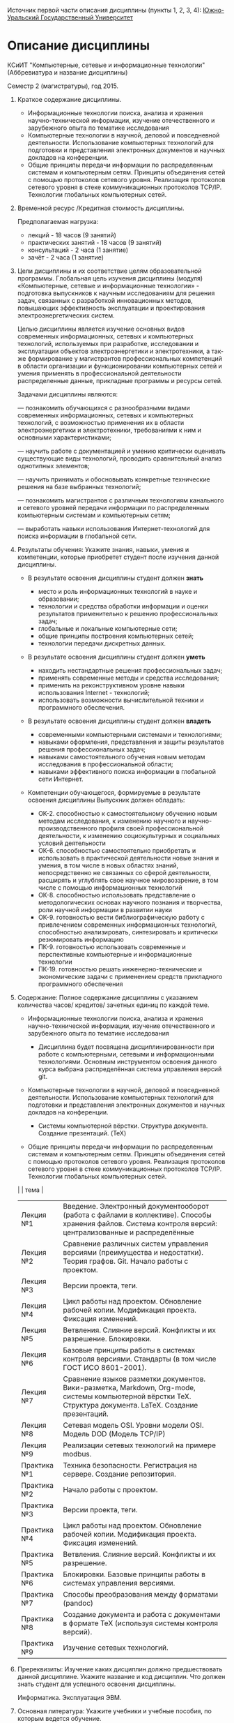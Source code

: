 Источник первой части описания дисциплины (пункты 1, 2, 3, 4):
[[http://susu.ac.ru/ru/subject/kompyuternye-setevye-informacionnye-tehnologii-7][Южно-Уральский Государственный Университет]]

* Описание дисциплины
КСиИТ "Компьютерные, сетевые и информационные технологии"
(Аббревиатура и название дисциплины)

Семестр 2 (магистратуры), год 2015.

1. Краткое содержание дисциплины.
   - Информационные технологии поиска, анализа и хранения
     научно-технической информации, изучение отечественного и
     зарубежного опыта по тематике исследования
   - Компьютерные технологии в научной, деловой и повседневной
     деятельности. Использование компьютерных технологий для
     подготовки и представления электронных документов и научных
     докладов на конференции.
   - Общие принципы передачи информации по распределенным системам и
     компьютерным сетям. Принципы объединения сетей с помощью
     протоколов сетевого уровня. Реализация протоколов сетевого уровня
     в стеке коммуникационных протоколов TCP/IP. Технологии глобальных
     компьютерных сетей.

2. Временной ресурс /Кредитная стоимость дисциплины.
   
   Предполагаемая нагрузка:
   - лекций - 18 часов (9 занятий)
   - практических занятий - 18 часов (9 занятий)
   - консультаций - 2 часа (1 занятие)
   - зачёт - 2 часа (1 занятие)

3. Цели дисциплины и их соответствие целям образовательной программы.
   Глобальная цель изучения дисциплины (модуля) «Компьютерные, сетевые
   и информационные технологии» - подготовка выпускников к научным
   исследованиям для решения задач, связанных с разработкой
   инновационных методов, повышающих эффективность эксплуатации и
   проектирования электроэнергетических систем.
   
   Целью дисциплины является изучение основных видов современных
   информационных, сетевых и компьютерных технологий, используемых при
   разработке, исследовании и эксплуатации объектов электроэнергетики
   и электротехники, а так-же формирование у магистрантов
   профессиональных компетенций в области организации и
   функционировании компьютерных сетей и умения применять в
   профессиональной деятельности распределенные данные, прикладные
   программы и ресурсы сетей.
   
   Задачами дисциплины являются:
  
   — познакомить обучающихся с разнообразными видами современных
   информационных, сетевых и компьютерных технологий, с возможностью
   применения их в области электроэнергетики и электротехники,
   требованиями к ним и основными характеристиками;
   
   — научить работе с документацией и умению критически оценивать
   существующие виды технологий, проводить сравнительный анализ
   однотипных элементов;
   
   — научить принимать и обосновывать конкретные технические решения
   на базе выбранных технологий;
   
   — познакомить магистрантов с различным технологиям канального и
   сетевого уровней передачи информации по распределенным компьютерным
   системам и компьютерным сетям;
   
   — выработать навыки использования Интернет-технологий для поиска
   информации в глобальной сети.

4. Результаты обучения: Укажите знания, навыки, умения и компетенции,
   которые приобретет студент после изучения данной дисциплины.
   
   - В результате освоения дисциплины студент должен *знать*
     + место и роль информационных технологий в науке и образовании;
     + технологии и средства обработки информации и оценки результатов
       применительно к решению профессиональных задач;
     + глобальные и локальные компьютерные сети;
     + общие принципы построения компьютерных сетей;
     + технологии передачи дискретных данных.
   
   - В результате освоения дисциплины студент должен *уметь*
     + находить нестандартные решения профессиональных задач;
     + применять современные методы и средства исследования;
     + применить на реконструктивном уровне навыки использования
       Internet - технологий;
     + использовать возможности вычислительной техники и программного
       обеспечения.
   
   - В результате освоения дисциплины студент должен *владеть*
     + современными компьютерными системами и технологиями;
     + навыками оформления, представления и защиты результатов
       решения профессиональных задач;
     + навыками самостоятельного обучения новым методам исследования
       в профессиональной области;
     + навыками эффективного поиска информации в глобальной сети
       Интернет.
   
   - Компетенции обучающегося, формируемые в результате освоения дисциплины
     Выпускник должен обладать:

     + ОК-2. способностью к самостоятельному обучению новым методам
       исследования, к изменению научного и научно-производственного
       профиля своей профессиональной деятельности, к изменению
       социокультурных и социальных условий деятельности
     + ОК-6. способностью самостоятельно приобретать и использовать в
       практической деятельности новые знания и умения, в том числе в
       новых областях знаний, непосредственно не связанных со сферой
       деятельности, расширять и углублять свое научное
       мировоззрение, в том числе с помощью информационных технологий
     + ОК-8. способностью использовать представление о
       методологических основах научного познания и творчества, роли
       научной информации в развитии науки
     + ОК-9. готовностью вести библиографическую работу с
       привлечением современных информационных технологий,
       способностью анализировать, синтезировать и критически
       резюмировать информацию
     + ПК-9. готовностью использовать современные и перспективные
       компьютерные и информационные технологии
     + ПК-19. готовностью решать инженерно-технические и
       экономические задачи с применением средств прикладного
       программного обеспечения

5. Содержание: Полное содержание дисциплины с указанием количества
   часов/ кредитов/ зачетных единиц по каждой теме.
   
   - Информационные технологии поиска, анализа и хранения
     научно-технической информации, изучение отечественного и
     зарубежного опыта по тематике исследования
     
     + Дисциплина будет посвящена дисциплинированности при работе с
       компьютерными, сетевыми и информационными технологиями.
       Основным инструментом освоения данного курса выбрана
       распределённая система управления версий git.
       
   - Компьютерные технологии в научной, деловой и повседневной
     деятельности. Использование компьютерных технологий для
     подготовки и представления электронных документов и научных
     докладов на конференции.
     
     + Системы компьютерной вёрстки. Структура документа. Создание
       презентаций. (TeX)
     
   - Общие принципы передачи информации по распределенным системам и
     компьютерным сетям. Принципы объединения сетей с помощью
     протоколов сетевого уровня. Реализация протоколов сетевого уровня
     в стеке коммуникационных протоколов TCP/IP. Технологии глобальных
     компьютерных сетей.
     
   |             | тема                                                                                                                                                          |
   |-------------+---------------------------------------------------------------------------------------------------------------------------------------------------------------|
   | Лекция №1   | Введение. Электронный документооборот (работа с файлами в коллективе). Способы хранения файлов. Система контроля версий: централизованные и распределённые    |
   | Лекция №2   | Сравнение различных систем управления версиями (преимущества и недостатки). Теория графов. Git. Начало работы с проектом.                                     |
   | Лекция №3   | Версии проекта, теги.                                                                                                                                         |
   | Лекция №4   | Цикл работы над проектом. Обновление рабочей копии. Модификация проекта.  Фиксация изменений.                                                                 |
   | Лекция №5   | Ветвления. Слияние версий.  Конфликты и их разрешение. Блокировки.                                                                                            |
   | Лекция №6   | Базовые принципы работы в системах контроля версиями. Стандарты (в том числе ГОСТ ИСО 8601-2001).                                                             |
   | Лекция №7   | Сравнение языков разметки документов. Вики-разметка, Markdown, Org-mode, системы компьютерной вёрстки TeX.  Структура документа. LaTeX. Создание презентаций. |
   | Лекция №8   | Сетевая модель OSI. Уровни модели OSI. Модель DOD (Модель TCP/IP)                                                                                             |
   | Лекция №9   | Реализации сетевых технологий на примере modbus.                                                                                                              |
   | Практика №1 | Техника безопасности. Регистрация на сервере. Создание репозитория.                                                                                           |
   | Практика №2 | Начало работы с проектом.                                                                                                                                     |
   | Практика №3 | Версии проекта, теги.                                                                                                                                         |
   | Практика №4 | Цикл работы над проектом. Обновление рабочей копии. Модификация проекта.  Фиксация изменений.                                                                 |
   | Практика №5 | Ветвления. Слияние версий. Конфликты и их разрешение.                                                                                                         |
   | Практика №6 | Блокировки. Базовые принципы работы в системах управления версиями.                                                                                           |
   | Практика №7 | Способы преобразования между форматами (pandoc)                                                                                                               |
   | Практика №8 | Создание документа и работа с документами в формате TeX (используя системы контроля версий).                                                                  |
   | Практика №9 | Изучение сетевых технологий.                                                                                                                                  |
   
6. Пререквизиты: Изучение каких дисциплин должно предшествовать данной
   дисциплине. Укажите название и код дисциплин. Что должен знать
   студент для успешного освоения дисциплины.

   Информатика. Эксплуатация ЭВМ.

7. Основная литература: Укажите учебники и учебные пособия, по которым
   ведется обучение.
   
   Книга "Pro Git" авторы Scott Chacon, Ben Straub.
   Адрес электронной версии [[http://git-scm.com/book/ru/v1]]
   
   Книга (и её переводы) распространяется авторами под лицензией
   "Creative Commons Attribution Non Commercial Share Alike 3.0"
   свободной для чтения, распространения и изучения.
      
8. Дополнительная литература, программное обеспечение и
   Интернет-ресурсы: Укажите рекомендуемую дополнительную литературу,
   программное обеспечение и Интернет-ресурсы.
   
   Любые доступные ресурсы в библиотеках и сети интернет.

9. Координатор: ФИО, должность, телефон, e-mail преподавателя,
   ответственного за дисциплину.
   
   Приходченко Роман Викторович, старший преподаватель, без домашнего
   телефона, tmp@example.org

10. Использование технических средств обучения: Укажите, в каких
    темах, индивидуальных заданиях или других видах работ используются
    технические средства обучения.

    Технические средства обучения используются во всех практических
    занятиях (персональный компьютер, сервер), и по возможности на
    лекциях (ноутбук, проектор).

11. Лабораторные работы и проекты: Перечислите все лабораторные работы
    и проекты с указанием количества часов/кредитов /зачетных единиц.
    
    | дежавю      | тема                                                                                          |
    |-------------+-----------------------------------------------------------------------------------------------|
    | Практика №1 | Техника безопасности. Регистрация на сервере. Создание репозитория.                           |
    | Практика №2 | Начало работы с проектом.                                                                     |
    | Практика №3 | Версии проекта, теги.                                                                         |
    | Практика №4 | Цикл работы над проектом. Обновление рабочей копии. Модификация проекта.  Фиксация изменений. |
    | Практика №5 | Ветвления. Слияние версий. Конфликты и их разрешение.                                         |
    | Практика №6 | Блокировки. Базовые принципы работы в системах управления версиями.                           |
    | Практика №7 | Способы преобразования между форматами (pandoc)                                               |
    | Практика №8 | Создание документа и работа с документами в формате TeX (используя системы контроля версий).  |
    | Практика №9 | Изучение сетевых технологий на примере modbus.                                                |
   
Преподаватель: Приходченко Р.В.    Дата: 2014.01.25
